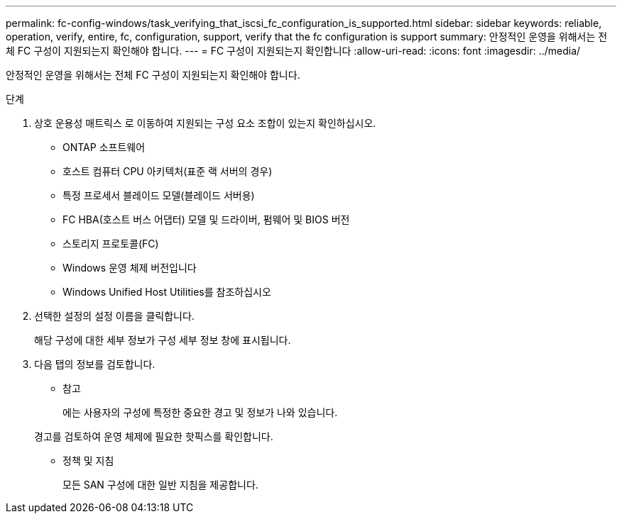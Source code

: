 ---
permalink: fc-config-windows/task_verifying_that_iscsi_fc_configuration_is_supported.html 
sidebar: sidebar 
keywords: reliable, operation, verify, entire, fc, configuration, support, verify that the fc configuration is support 
summary: 안정적인 운영을 위해서는 전체 FC 구성이 지원되는지 확인해야 합니다. 
---
= FC 구성이 지원되는지 확인합니다
:allow-uri-read: 
:icons: font
:imagesdir: ../media/


[role="lead"]
안정적인 운영을 위해서는 전체 FC 구성이 지원되는지 확인해야 합니다.

.단계
. 상호 운용성 매트릭스 로 이동하여 지원되는 구성 요소 조합이 있는지 확인하십시오.
+
** ONTAP 소프트웨어
** 호스트 컴퓨터 CPU 아키텍처(표준 랙 서버의 경우)
** 특정 프로세서 블레이드 모델(블레이드 서버용)
** FC HBA(호스트 버스 어댑터) 모델 및 드라이버, 펌웨어 및 BIOS 버전
** 스토리지 프로토콜(FC)
** Windows 운영 체제 버전입니다
** Windows Unified Host Utilities를 참조하십시오


. 선택한 설정의 설정 이름을 클릭합니다.
+
해당 구성에 대한 세부 정보가 구성 세부 정보 창에 표시됩니다.

. 다음 탭의 정보를 검토합니다.
+
** 참고
+
에는 사용자의 구성에 특정한 중요한 경고 및 정보가 나와 있습니다.

+
경고를 검토하여 운영 체제에 필요한 핫픽스를 확인합니다.

** 정책 및 지침
+
모든 SAN 구성에 대한 일반 지침을 제공합니다.




